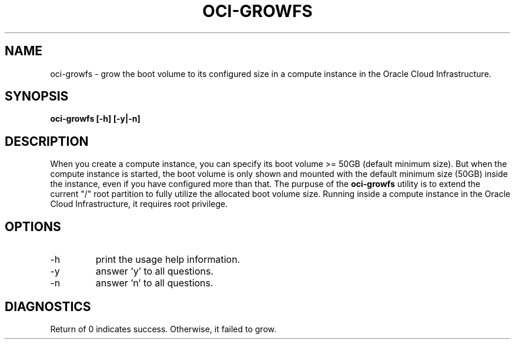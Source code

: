 .\" Process this file with
.\" groff -man -Tascii oci-growfs.1
.\"
.\" Copyright (c) 2018 Oracle and/or its affiliates. All rights reserved.
.\"
.TH OCI-GROWFS 1 "AUG 2018" Linux "User Manuals"
.SH NAME
oci-growfs \- grow the boot volume to its configured size in a compute instance in the Oracle Cloud Infrastructure. 
.SH SYNOPSIS
.B oci-growfs [-h] [-y|-n]
.SH DESCRIPTION
When you create a compute instance, you can specify its boot volume >= 50GB (default minimum size). But when the compute instance is started, the boot volume is only shown and mounted with the default minimum size (50GB) inside the instance, even if you have configured more than that. 
The purpuse of the
.B oci-growfs
utility is to extend the current "/" root partition to fully utilize the allocated boot volume size. 
Running inside a compute instance in the Oracle Cloud Infrastructure, it requires root privilege. 
.SH OPTIONS
.IP -h 
print the usage help information.
.IP -y
answer 'y' to all questions.
.IP -n
answer 'n' to all questions.
.SH DIAGNOSTICS
Return of 0 indicates success. Otherwise, it failed to grow.
